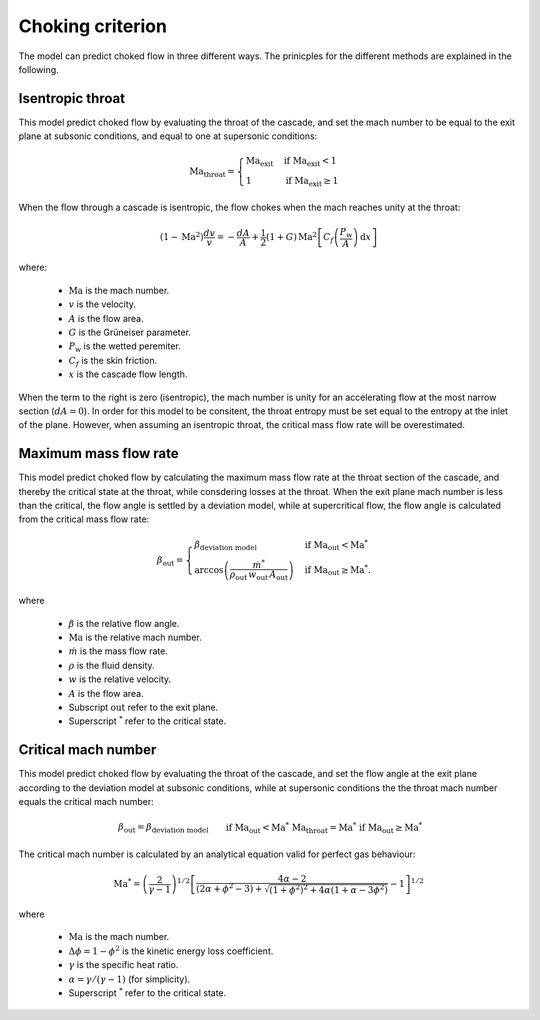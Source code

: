 .. _choking_models:

Choking criterion
======================

The model can predict choked flow in three different ways. The prinicples for the different methods are explained in the following. 

.. _isentropic_throat:

Isentropic throat
------------------

This model predict choked flow by evaluating the throat of the cascade, and set the mach number to be equal to the exit plane at subsonic conditions, and equal to one at supersonic conditions:  

.. math::

    \mathrm{Ma_{throat}} = \begin{cases}
                            \mathrm{Ma_{exit}} & \text{if } \mathrm{Ma_{exit}}<1 \\
                            1  & \text{if } \mathrm{Ma_{exit}} \geq 1
                            \end{cases}

When the flow through a cascade is isentropic, the flow chokes when the mach reaches unity at the throat:

.. math::

    \left(1-\text{Ma}^2\right)\frac{dv}{v} = -\frac{dA}{A} + \frac{1}{2}(1+G) \,\text{Ma}^2   \left[C_f \left(\frac{P_\text{w}}{A} \right) \,\text{d}x \right]

where:

    - :math:`\mathrm{Ma}` is the mach number.
    -  :math:`v` is the velocity.
    - :math:`A` is the flow area.
    - :math:`G` is the Grüneiser parameter.
    - :math:`P_\mathrm{w}` is the wetted peremiter. 
    - :math:`C_f` is the skin friction. 
    - :math:`x` is the cascade flow length. 

When the term to the right is zero (isentropic), the mach number is unity for an accelerating flow at the most narrow section (:math:`dA = 0`). In order for this model to be consitent, the throat entropy must be set equal to 
the entropy at the inlet of the plane. However, when assuming an isentropic throat, the critical mass flow rate will be overestimated. 


.. _evaluate_cascade_critical:

Maximum mass flow rate
-----------------------

This model predict choked flow by calculating the maximum mass flow rate at the throat section of the cascade, and thereby the critical state at the throat, while consdering losses at the throat. 
When the exit plane mach number is less than the critical, the flow angle is settled by a deviation model, while at supercritical flow, the flow angle is calculated from the critical mass flow rate:

.. math::

    \beta_\text{out} =
    \begin{cases}
        \beta_\text{deviation model} & \text{if } \text{Ma}_\text{out}<\text{Ma}^* \\
        \arccos{\left(\frac{\dot{m}^*}{\rho_\text{out} \, w_\text{out} \, A_\text{out}}\right)} & \text{if } \text{Ma}_\text{out} \ge \text{Ma}^*.
    \end{cases}

where 

    - :math:`\beta` is the relative flow angle.
    - :math:`\mathrm{Ma}` is the relative mach number. 
    - :math:`\dot{m}` is the mass flow rate. 
    - :math:`\rho` is the fluid density.
    - :math:`w` is the relative velocity.
    - :math:`A` is the flow area.
    - Subscript :math:`\mathrm{out}` refer to the exit plane.
    - Superscript :math:`^*` refer to the critical state. 

.. _evaluate_throat:

Critical mach number
---------------------

This model predict choked flow by evaluating the throat of the cascade, and set the flow angle at the exit plane according to the deviation model at subsonic conditions, while at supersonic conditions the
the throat mach number equals the critical mach number:

.. math::

    \begin{align}
        & \beta_\text{out} = \beta_\text{deviation model} \text{    } && \text{if } \text{Ma}_\text{out}<\text{Ma}^* \\
        & \mathrm{Ma_{throat}} = \text{Ma}^* && \text{if } \text{Ma}_\text{out} \ge \text{Ma}^*
    \end{align}


The critical mach number is calculated by an analytical equation valid for perfect gas behaviour:

.. math::

    \text{Ma}^*=\left(\frac{2}{\gamma-1}\right)^{1/2}\left[\frac{4 \alpha-2}{(2 \alpha+\phi^2-3) + \sqrt{(1+\phi^2)^{2}+4 \alpha(1+\alpha-3 \phi^2)}} - 1\right]^{1/2}

where 

    - :math:`\mathrm{Ma}` is the mach number.
    - :math:`\Delta \phi = 1-\phi^2` is the kinetic energy loss coefficient. 
    - :math:`\gamma` is the specific heat ratio.
    - :math:`\alpha = \gamma/(\gamma -1)` (for simplicity).
    - Superscript :math:`^*` refer to the critical state. 






